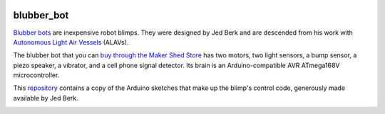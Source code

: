 .. image:: https://github.com/wiseman/blubber_bot/raw/master/images/blubber_bot.png
   :align: right

blubber_bot
===========

`Blubber bots`_ are inexpensive robot blimps.  They were designed by Jed
Berk and are descended from his work with `Autonomous Light Air Vessels`_ (ALAVs).

The blubber bot that you can `buy through the Maker Shed Store`_ has
two motors, two light sensors, a bump sensor, a piezo speaker, a
vibrator, and a cell phone signal detector.  Its brain is an
Arduino-compatible AVR ATmega168V microcontroller.

This `repository`_ contains a copy of the Arduino sketches that make up
the blimp's control code, generously made available by Jed Berk.

.. image:: http://farm2.static.flickr.com/1312/678378595_3240fdfee4.jpg
   :target: http://www.flickr.com/photos/wallofhair/678378595/in/set-72157601152180411/

.. _Blubber bots: http://blog.makezine.com/archive/2008/11/jed-burk-and-the-blubber.html
.. _Autonomous Light Air Vessels:  http://www.alavs.com/
.. _buy through the Maker Shed Store: http://www.makershed.com/ProductDetails.asp?ProductCode=MKBRI
.. _repository: https://github.com/wiseman/blubber_bot
